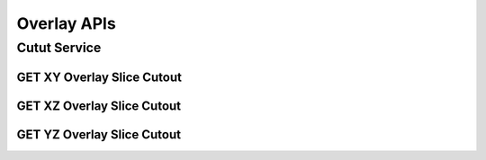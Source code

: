 Overlay APIs
*************

Cutut Service
=============

GET XY Overlay Slice Cutout
---------------------------

.. http:post:: (string:host_server_name)/nd/overlay/(float:alpha_value)/(string:first_server_name)/(string:first_token_name)/(string:first_channel_name)/(string:second_server_name)/(string:second_token_name)/(string:second_channel_name)/xy/(int:resolution)/(int:min_x),(int:max_x)/(int:min_y),(int:max_y)/(int:z_slice)/(int:time_slice)/
   
   :synopsis: Get a XY Slice Cutout

   :param host_server_name: Host Server Name in NeuroData. In the general case this is openconnecto.me.
   :type host_server_name: string
   :param first_server_name: First Server Name in NeuroData. In the general case this is openconnecto.me.
   :type first_server_name: string
   :param first_token_name: First Token Name in NeuroData.
   :type first_token_name: string
   :param first_channel_name: First Channel Name in NeuroData. *Optional*. If missing will use default channel for the token.
   :type first_channel_name: string
   :param second_server_name: Second Server Name in NeuroData. In the general case this is openconnecto.me.
   :type second_server_name: string
   :param second_token_name: Second Token Name in NeuroData.
   :type second_token_name: string
   :param second_channel_name: Second Channel Name in NeuroData. *Optional*. If missing will use default channel for the token.
   :type second_channel_name: string
   :param resolution: Resolution for the data
   :type resolution: int
   :param min_x: Minimum value in the xrange
   :type min_x: int
   :param max_x: Maximum value in the xrange
   :type max_x: int
   :param min_y: Minimum value in the yrange
   :type min_y: int
   :param max_y: Maximum value in the yrange
   :type max_y: int
   :param z_slice: Z-slice value
   :type z_slice: int
   :param time_slice: Minimum value in the timerange. *Optional*. Only used for timeseries channels.
   :type time_slice: int
    
   :statuscode 200: No error
   :statuscode 404: Error in the syntax or file format


GET XZ Overlay Slice Cutout
---------------------------

.. http:post:: (string:host_server_name)/nd/overlay/(float:alpha_value)/(string:first_server_name)/(string:first_token_name)/(string:first_channel_name)/(string:second_server_name)/(string:second_token_name)/(string:second_channel_name)/xz/(int:resolution)/(int:min_x),(int:max_x)/(int:y_slice)/(int:min_z),(int:max_z)/(int:time_slice/
   
   :synopsis: Get an overlay XZ slice cutout

   :param host_server_name: Host Server Name in NeuroData. In the general case this is openconnecto.me.
   :type host_server_name: string
   :param first_server_name: First Server Name in NeuroData. In the general case this is openconnecto.me.
   :type first_server_name: string
   :param first_token_name: First Token Name in NeuroData.
   :type first_token_name: string
   :param first_channel_name: First Channel Name in NeuroData. *Optional*. If missing will use default channel for the token.
   :type first_channel_name: string
   :param second_server_name: Second Server Name in NeuroData. In the general case this is openconnecto.me.
   :type second_server_name: string
   :param second_token_name: Second Token Name in NeuroData.
   :type second_token_name: string
   :param second_channel_name: Second Channel Name in NeuroData. *Optional*. If missing will use default channel for the token.
   :type second_channel_name: string
   :param resolution: Resolution for the data
   :type resolution: int
   :param min_x: Minimum value in the xrange
   :type min_x: int
   :param max_x: Maximum value in the xrange
   :type max_x: int
   :param y_slice: Y-slice value
   :type y_slice: int
   :param min_z: Minimum value in the zrange
   :type min_z: int
   :param max_z: Maximum value in the zrange
   :type max_z: int
   :param time_slice: Minimum value in the timerange. *Optional*. Only used for timeseries channels.
   :type time_slice: int

   :statuscode 200: No error
   :statuscode 404: Error in the syntax or file format

GET YZ Overlay Slice Cutout
---------------------------

.. http:post:: (string:host_server_name)/nd/overlay/(float:alpha_value)/(string:first_server_name)/(string:first_token_name)/(string:first_channel_name)/(string:second_server_name)/(string:second_token_name)/(string:second_channel_name)/yz/(int:resolution)/(int:x_slice)/(int:min_y),(int:max_y)/(int:min_z),(int:max_z)/(int:time_slice)/
   
   :synopsis: Get an overlay YZ slice cutout

   :param host_server_name: Host Server Name in NeuroData. In the general case this is openconnecto.me.
   :type host_server_name: string
   :param first_server_name: First Server Name in NeuroData. In the general case this is openconnecto.me.
   :type first_server_name: string
   :param first_token_name: First Token Name in NeuroData.
   :type first_token_name: string
   :param first_channel_name: First Channel Name in NeuroData. *Optional*. If missing will use default channel for the token.
   :type first_channel_name: string
   :param second_server_name: Second Server Name in NeuroData. In the general case this is openconnecto.me.
   :type second_server_name: string
   :param second_token_name: Second Token Name in NeuroData.
   :type second_token_name: string
   :param second_channel_name: Second Channel Name in NeuroData. *Optional*. If missing will use default channel for the token.
   :type second_channel_name: string
   :param resolution: Resolution for the data
   :type resolution: int
   :param x_slice: X-slice value
   :type x_slice: int
   :param min_y: Minimum value in the yrange
   :type min_y: int
   :param max_y: Maximum value in the yrange
   :type max_y: int
   :param min_z: Minimum value in the zrange
   :type min_z: int
   :param max_z: Maximum value in the zrange
   :type max_z: int
   :param min_time: Minimum value in the timerange. *Optional*. Only used for timeseries channels.
   :type min_time: int
   :param max_time: Maximum value in the timerange. *Optional*. Only used for timeseries channels.
   :type max_time: int
    
   :form CUTOUT: HDF5 group, Post data
   :form CHANNELTYPE: HDF5 group, Channel type(image, annotation, probmap, timeseries)
   :form DATATYPE: HDF5 group, Data type(uint8, uint16, uint32, rgb32, rgb64, float32)

   :statuscode 200: No error
   :statuscode 404: Error in the syntax or file format
